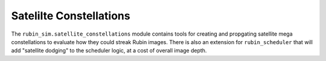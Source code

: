.. py:currentmodule:: rubin_sim

.. _satellite-constellations:

########################
Satelilte Constellations
########################

The ``rubin_sim.satellite_constellations`` module contains
tools for creating and propgating satellite mega constellations
to evaluate how they could streak Rubin images.
There is also an extension for ``rubin_scheduler`` that will add
"satellite dodging" to the scheduler logic, at a cost of overall image depth.
